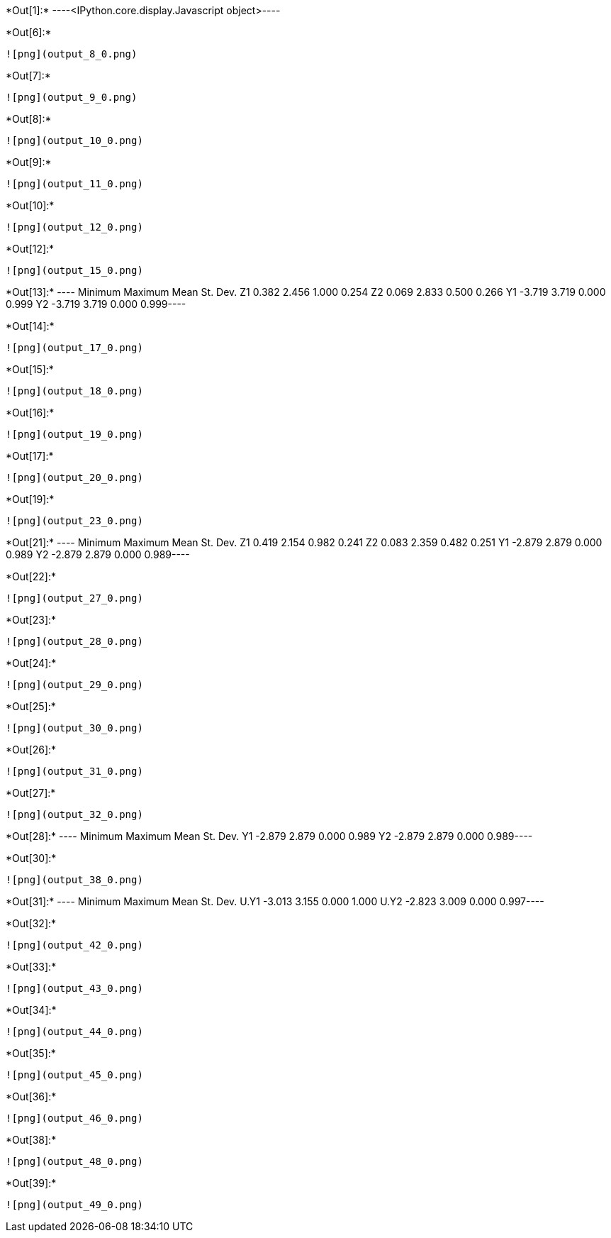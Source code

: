 +*Out[1]:*+
----<IPython.core.display.Javascript object>----


+*Out[6]:*+
----
![png](output_8_0.png)
----


+*Out[7]:*+
----
![png](output_9_0.png)
----


+*Out[8]:*+
----
![png](output_10_0.png)
----


+*Out[9]:*+
----
![png](output_11_0.png)
----


+*Out[10]:*+
----
![png](output_12_0.png)
----


+*Out[12]:*+
----
![png](output_15_0.png)
----


+*Out[13]:*+
----      Minimum    Maximum       Mean   St. Dev.
Z1      0.382      2.456      1.000      0.254
Z2      0.069      2.833      0.500      0.266
Y1     -3.719      3.719      0.000      0.999
Y2     -3.719      3.719      0.000      0.999----


+*Out[14]:*+
----
![png](output_17_0.png)
----


+*Out[15]:*+
----
![png](output_18_0.png)
----


+*Out[16]:*+
----
![png](output_19_0.png)
----


+*Out[17]:*+
----
![png](output_20_0.png)
----


+*Out[19]:*+
----
![png](output_23_0.png)
----


+*Out[21]:*+
----      Minimum    Maximum       Mean   St. Dev.
Z1      0.419      2.154      0.982      0.241
Z2      0.083      2.359      0.482      0.251
Y1     -2.879      2.879      0.000      0.989
Y2     -2.879      2.879      0.000      0.989----


+*Out[22]:*+
----
![png](output_27_0.png)
----


+*Out[23]:*+
----
![png](output_28_0.png)
----


+*Out[24]:*+
----
![png](output_29_0.png)
----


+*Out[25]:*+
----
![png](output_30_0.png)
----


+*Out[26]:*+
----
![png](output_31_0.png)
----


+*Out[27]:*+
----
![png](output_32_0.png)
----


+*Out[28]:*+
----      Minimum    Maximum       Mean   St. Dev.
Y1     -2.879      2.879      0.000      0.989
Y2     -2.879      2.879      0.000      0.989----


+*Out[30]:*+
----
![png](output_38_0.png)
----


+*Out[31]:*+
----        Minimum    Maximum       Mean   St. Dev.
U.Y1     -3.013      3.155      0.000      1.000
U.Y2     -2.823      3.009      0.000      0.997----


+*Out[32]:*+
----
![png](output_42_0.png)
----


+*Out[33]:*+
----
![png](output_43_0.png)
----


+*Out[34]:*+
----
![png](output_44_0.png)
----


+*Out[35]:*+
----
![png](output_45_0.png)
----


+*Out[36]:*+
----
![png](output_46_0.png)
----


+*Out[38]:*+
----
![png](output_48_0.png)
----


+*Out[39]:*+
----
![png](output_49_0.png)
----
